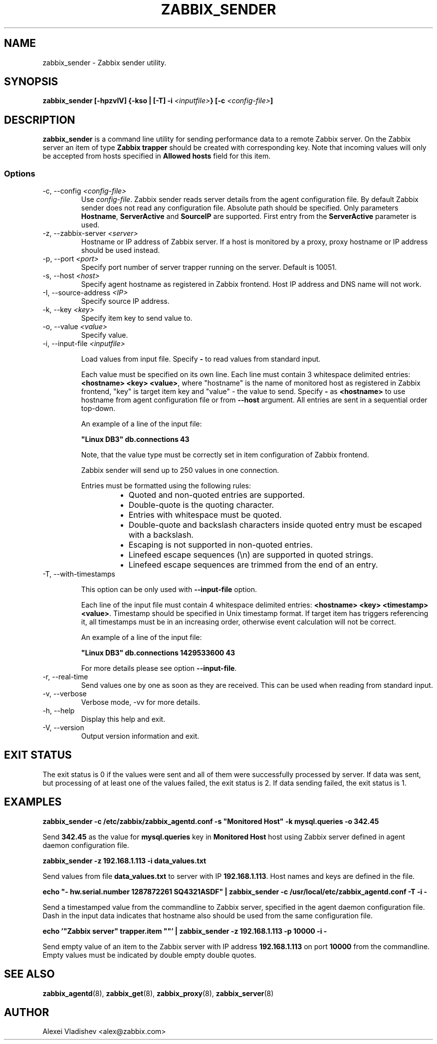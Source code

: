 .TH ZABBIX_SENDER 8 "30 September 2015"
.if n .ad l
.SH NAME
zabbix_sender \- Zabbix sender utility.
.SH SYNOPSIS
.B zabbix_sender [-hpzvIV] {-kso | [-T] -i \fI<inputfile>\fB} [-c \fI<config-file>\fB]
.SH DESCRIPTION
.B zabbix_sender
is a command line utility for sending performance data to a remote Zabbix server. On the Zabbix server an item of type \fBZabbix trapper\fR should be created with corresponding key. Note that incoming values will only be accepted from hosts specified in \fBAllowed hosts\fR field for this item.

.SS Options
.IP "-c, --config \fI<config-file>\fR"
Use \fIconfig-file\fR. Zabbix sender reads server details from the agent configuration file. By default Zabbix sender does not read any configuration file.
Absolute path should be specified. Only parameters \fBHostname\fR, \fBServerActive\fR and \fBSourceIP\fR are supported. First entry from the \fBServerActive\fR parameter is used.
.IP "-z, --zabbix-server \fI<server>\fR"
Hostname or IP address of Zabbix server. If a host is monitored by a proxy, proxy hostname or IP address should be used instead.
.IP "-p, --port \fI<port>\fR"
Specify port number of server trapper running on the server. Default is 10051.
.IP "-s, --host \fI<host>\fR"
Specify agent hostname as registered in Zabbix frontend. Host IP address and DNS name will not work.
.IP "-I, --source-address \fI<IP>\fR"
Specify source IP address.
.IP "-k, --key \fI<key>\fR"
Specify item key to send value to.
.IP "-o, --value \fI<value>\fR"
Specify value.
.IP "-i, --input-file \fI<inputfile>\fR"

Load values from input file. Specify \fB-\fR to read values from standard input.

Each value must be specified on its own line. Each line must contain 3 whitespace delimited entries: \fB<hostname> <key> <value>\fR, where "hostname" is the name of monitored host as registered in Zabbix frontend, "key" is target item key and "value" - the value to send. Specify \fB-\fR as \fB<hostname>\fR to use hostname from agent configuration file or from \fB--host\fR argument. All entries are sent in a sequential order top-down.

An example of a line of the input file:

\fB "Linux DB3" db.connections 43\fR

Note, that the value type must be correctly set in item configuration of Zabbix frontend.

Zabbix sender will send up to 250 values in one connection.

Entries must be formatted using the following rules:

.RS
.RS
.IP \[bu] 2
Quoted and non-quoted entries are supported.
.IP \[bu]
Double-quote is the quoting character.
.IP \[bu]
Entries with whitespace must be quoted.
.IP \[bu]
Double-quote and backslash characters inside quoted entry must be escaped with a backslash.
.IP \[bu]
Escaping is not supported in non-quoted entries.
.IP \[bu]
Linefeed escape sequences (\\n) are supported in quoted strings.
.IP \[bu]
Linefeed escape sequences are trimmed from the end of an entry.
.RE

.RE

.IP "-T, --with-timestamps"

This option can be only used with \fB--input-file\fR option.

Each line of the input file must contain 4 whitespace delimited entries: \fB<hostname> <key> <timestamp> <value>\fR. Timestamp should be specified in Unix timestamp format. If target item has triggers referencing it, all timestamps must be in an increasing order, otherwise event calculation will not be correct.

An example of a line of the input file:

\fB "Linux DB3" db.connections 1429533600 43\fR

For more details please see option \fB--input-file\fR.

.IP "-r, --real-time"
Send values one by one as soon as they are received. This can be used when reading from standard input.
.IP "-v, --verbose"
Verbose mode, -vv for more details.
.IP "-h, --help"
Display this help and exit.
.IP "-V, --version"
Output version information and exit.

.SH "EXIT STATUS"
The exit status is 0 if the values were sent and all of them were successfully processed by server.
If data was sent, but processing of at least one of the values failed, the exit status is 2.
If data sending failed, the exit status is 1.

.SH "EXAMPLES"
.B zabbix_sender -c /etc/zabbix/zabbix_agentd.conf -s """Monitored Host""" -k mysql.queries -o 342.45

Send \fB342.45\fR as the value for \fBmysql.queries\fR key in \fBMonitored Host\fR host using Zabbix server defined in agent daemon configuration file.

.B zabbix_sender -z 192.168.1.113 -i data_values.txt

Send values from file \fBdata_values.txt\fR to server with IP \fB192.168.1.113\fR. Host names and keys are defined in the file.

.B echo """- hw.serial.number 1287872261 SQ4321ASDF""" | zabbix_sender -c /usr/local/etc/zabbix_agentd.conf -T -i -

Send a timestamped value from the commandline to Zabbix server, specified in the agent daemon configuration file. Dash in the input data indicates that hostname also should be used from the same configuration file.

.B echo '"Zabbix server" trapper.item \&"\&"' | zabbix_sender -z 192.168.1.113 -p 10000 -i -

Send empty value of an item to the Zabbix server with IP address \fB192.168.1.113\fR on port \fB10000\fR from the commandline. Empty values must be indicated by double empty double quotes.

.SH "SEE ALSO"
.BR zabbix_agentd (8),
.BR zabbix_get (8),
.BR zabbix_proxy (8),
.BR zabbix_server (8)
.SH AUTHOR
Alexei Vladishev <alex@zabbix.com>
